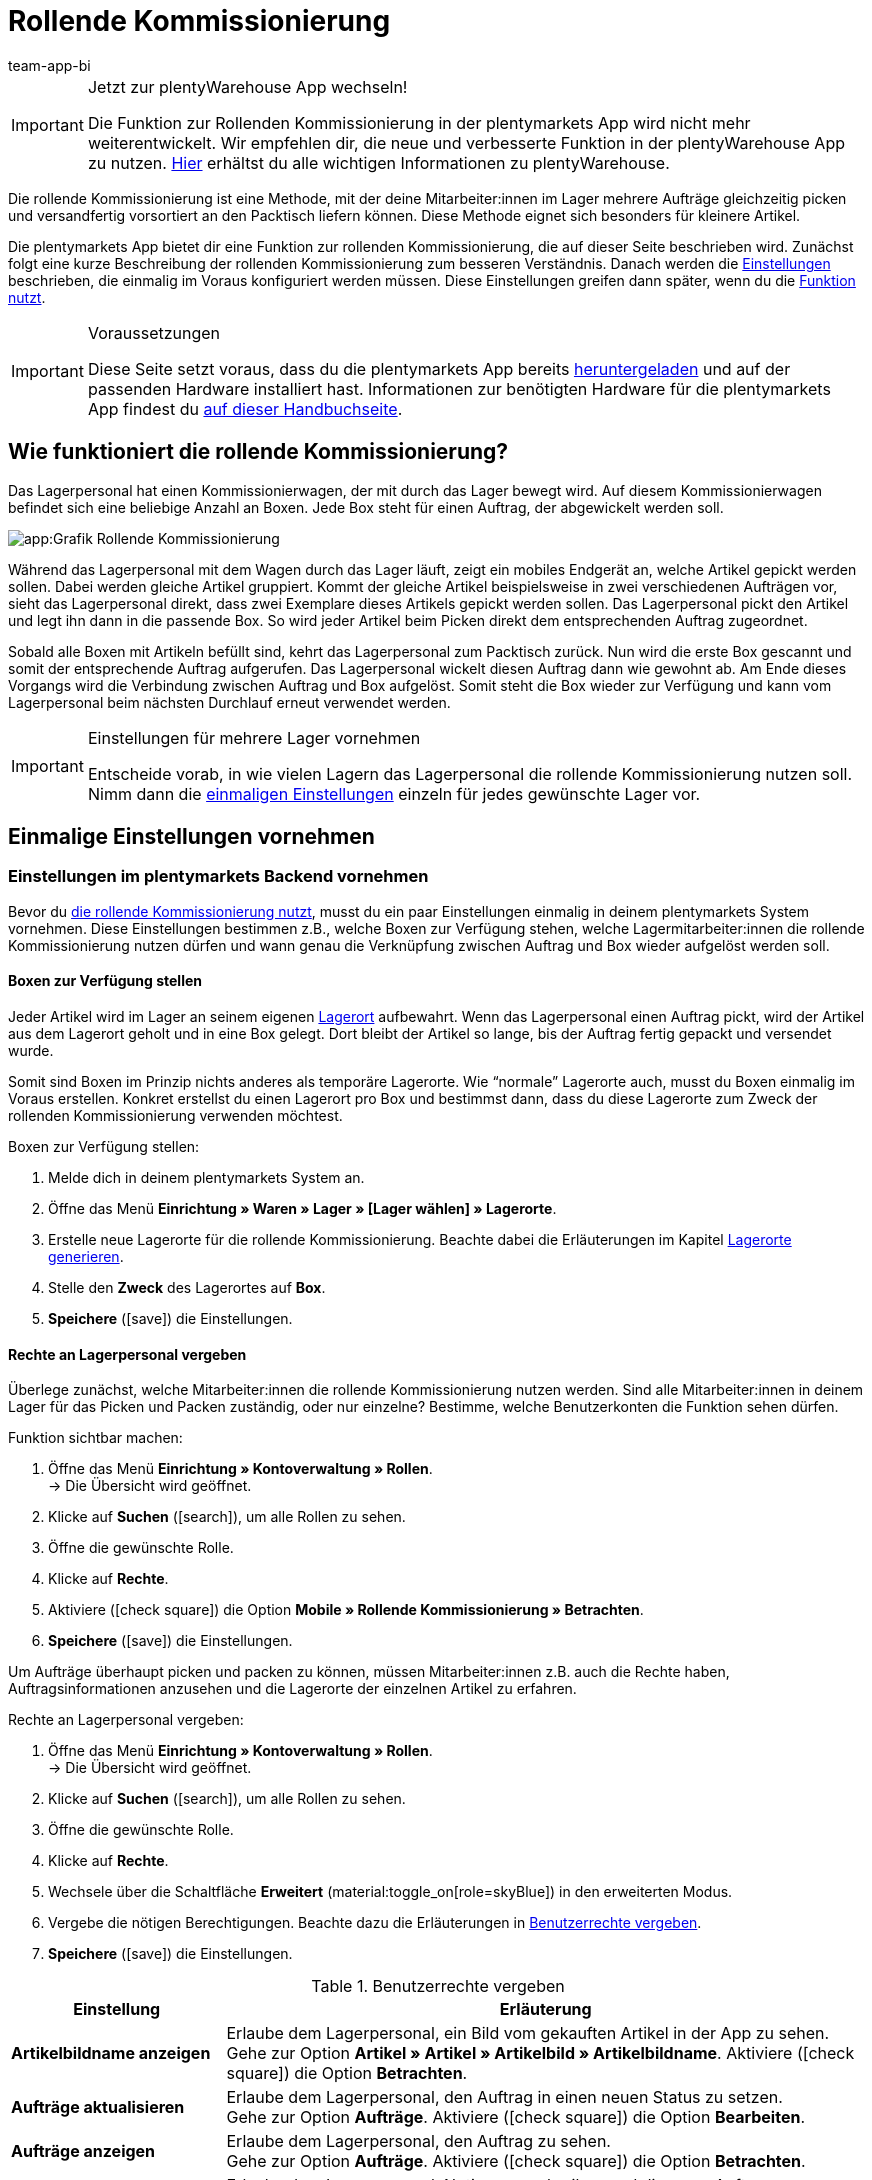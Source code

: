 = Rollende Kommissionierung
:author: team-app-bi
:keywords: Box-Kommissionierung, Rollende Kommissionierung, kommissionieren, mobil kommissionieren, mobile Kommissionierung, picking app
:description: Die plentymarkets App bietet dir eine Funktion zur rollenden Kommissionierung. Mit dieser Funktion kann dein Lagerpersonal mehrere Aufträge gleichzeitig picken und versandfertig vorsortiert an den Packtisch liefern.

[IMPORTANT]
.Jetzt zur plentyWarehouse App wechseln!
====
Die Funktion zur Rollenden Kommissionierung in der plentymarkets App wird nicht mehr weiterentwickelt. Wir empfehlen dir, die neue und verbesserte Funktion in der plentyWarehouse App zu nutzen. xref:warenwirtschaft:plentywarehouse.adoc#[Hier] erhältst du alle wichtigen Informationen zu plentyWarehouse.
====

Die rollende Kommissionierung ist eine Methode, mit der deine Mitarbeiter:innen im Lager mehrere Aufträge gleichzeitig picken und versandfertig vorsortiert an den Packtisch liefern können. Diese Methode eignet sich besonders für kleinere Artikel.

Die plentymarkets App bietet dir eine Funktion zur rollenden Kommissionierung, die auf dieser Seite beschrieben wird. Zunächst folgt eine kurze Beschreibung der rollenden Kommissionierung zum besseren Verständnis. Danach werden die <<#700, Einstellungen>> beschrieben, die einmalig im Voraus konfiguriert werden müssen. Diese Einstellungen greifen dann später, wenn du die <<#800, Funktion nutzt>>.

[IMPORTANT]
.Voraussetzungen
====
Diese Seite setzt voraus, dass du die plentymarkets App bereits xref:app:installation.adoc#[heruntergeladen] und auf der passenden Hardware installiert hast. Informationen zur benötigten Hardware für die plentymarkets App findest du xref:willkommen:systemvoraussetzungen.adoc#200[auf dieser Handbuchseite].
====

[#100]
== Wie funktioniert die rollende Kommissionierung?

Das Lagerpersonal hat einen Kommissionierwagen, der mit durch das Lager bewegt wird. Auf diesem Kommissionierwagen befindet sich eine beliebige Anzahl an Boxen. Jede Box steht für einen Auftrag, der abgewickelt werden soll.

image::app:Grafik-Rollende-Kommissionierung.png[]

Während das Lagerpersonal mit dem Wagen durch das Lager läuft, zeigt ein mobiles Endgerät an, welche Artikel gepickt werden sollen. Dabei werden gleiche Artikel gruppiert. Kommt der gleiche Artikel beispielsweise in zwei verschiedenen Aufträgen vor, sieht das Lagerpersonal direkt, dass zwei Exemplare dieses Artikels gepickt werden sollen. Das Lagerpersonal pickt den Artikel und legt ihn dann in die passende Box. So wird jeder Artikel beim Picken direkt dem entsprechenden Auftrag zugeordnet.

Sobald alle Boxen mit Artikeln befüllt sind, kehrt das Lagerpersonal zum Packtisch zurück. Nun wird die erste Box gescannt und somit der entsprechende Auftrag aufgerufen. Das Lagerpersonal wickelt diesen Auftrag dann wie gewohnt ab. Am Ende dieses Vorgangs wird die Verbindung zwischen Auftrag und Box aufgelöst. Somit steht die Box wieder zur Verfügung und kann vom Lagerpersonal beim nächsten Durchlauf erneut verwendet werden.

[IMPORTANT]
.Einstellungen für mehrere Lager vornehmen
====
Entscheide vorab, in wie vielen Lagern das Lagerpersonal die rollende Kommissionierung nutzen soll. Nimm dann die <<#200, einmaligen Einstellungen>> einzeln für jedes gewünschte Lager vor.
====

[#200]
== Einmalige Einstellungen vornehmen

[#300]
=== Einstellungen im plentymarkets Backend vornehmen

Bevor du <<#800, die rollende Kommissionierung nutzt>>, musst du ein paar Einstellungen einmalig in deinem plentymarkets System vornehmen. Diese Einstellungen bestimmen z.B., welche Boxen zur Verfügung stehen, welche Lagermitarbeiter:innen die rollende Kommissionierung nutzen dürfen und wann genau die Verknüpfung zwischen Auftrag und Box wieder aufgelöst werden soll.

[#400]
==== Boxen zur Verfügung stellen

Jeder Artikel wird im Lager an seinem eigenen xref:warenwirtschaft:lager-einrichten.adoc#500[Lagerort] aufbewahrt. Wenn das Lagerpersonal einen Auftrag pickt, wird der Artikel aus dem Lagerort geholt und in eine Box gelegt. Dort bleibt der Artikel so lange, bis der Auftrag fertig gepackt und versendet wurde.

Somit sind Boxen im Prinzip nichts anderes als temporäre Lagerorte. Wie “normale” Lagerorte auch, musst du Boxen einmalig im Voraus erstellen. Konkret erstellst du einen Lagerort pro Box und bestimmst dann, dass du diese Lagerorte zum Zweck der rollenden Kommissionierung verwenden möchtest.

[.instruction]
Boxen zur Verfügung stellen:

. Melde dich in deinem plentymarkets System an.
. Öffne das Menü *Einrichtung » Waren » Lager » [Lager wählen] » Lagerorte*.
. Erstelle neue Lagerorte für die rollende Kommissionierung. Beachte dabei die Erläuterungen im Kapitel xref:warenwirtschaft:lager-einrichten.adoc#500[Lagerorte generieren].
. Stelle den *Zweck* des Lagerortes auf *Box*.
. *Speichere* (icon:save[role="green"]) die Einstellungen.

[#500]
==== Rechte an Lagerpersonal vergeben

Überlege zunächst, welche Mitarbeiter:innen die rollende Kommissionierung nutzen werden. Sind alle Mitarbeiter:innen in deinem Lager für das Picken und Packen zuständig, oder nur einzelne? Bestimme, welche Benutzerkonten die Funktion sehen dürfen.

[.instruction]
Funktion sichtbar machen:

. Öffne das Menü *Einrichtung » Kontoverwaltung » Rollen*. +
→ Die Übersicht wird geöffnet. +
. Klicke auf *Suchen* (icon:search[role="blue"]), um alle Rollen zu sehen.
. Öffne die gewünschte Rolle.
. Klicke auf *Rechte*.
. Aktiviere (icon:check-square[role="blue"]) die Option *Mobile » Rollende Kommissionierung » Betrachten*.
. *Speichere* (icon:save[role="green"]) die Einstellungen.

Um Aufträge überhaupt picken und packen zu können, müssen Mitarbeiter:innen z.B. auch die Rechte haben, Auftragsinformationen anzusehen und die Lagerorte der einzelnen Artikel zu erfahren.

[.instruction]
Rechte an Lagerpersonal vergeben:

. Öffne das Menü *Einrichtung » Kontoverwaltung » Rollen*. +
→ Die Übersicht wird geöffnet. +
. Klicke auf *Suchen* (icon:search[role="blue"]), um alle Rollen zu sehen.
. Öffne die gewünschte Rolle.
. Klicke auf *Rechte*.
. Wechsele über die Schaltfläche *Erweitert* (material:toggle_on[role=skyBlue]) in den erweiterten Modus.
. Vergebe die nötigen Berechtigungen. Beachte dazu die Erläuterungen in <<table-settings-rights-picking>>.
. *Speichere* (icon:save[role="green"]) die Einstellungen.

[[table-settings-rights-picking]]
.Benutzerrechte vergeben
[cols="1,3"]
|====
|Einstellung |Erläuterung

| *Artikelbildname anzeigen*
|Erlaube dem Lagerpersonal, ein Bild vom gekauften Artikel in der App zu sehen. +
Gehe zur Option *Artikel » Artikel » Artikelbild » Artikelbildname*. Aktiviere (icon:check-square[role="blue"]) die Option *Betrachten*.

| *Aufträge aktualisieren*
|Erlaube dem Lagerpersonal, den Auftrag in einen neuen Status zu setzen. +
Gehe zur Option *Aufträge*. Aktiviere (icon:check-square[role="blue"]) die Option *Bearbeiten*.

| *Aufträge anzeigen*
|Erlaube dem Lagerpersonal, den Auftrag zu sehen. +
Gehe zur Option *Aufträge*. Aktiviere (icon:check-square[role="blue"]) die Option *Betrachten*.

| *Kommentar erstellen*
|Erlaube dem Lagerpersonal, Notizen zu schreiben und diese am Auftrag anzuhängen. +
Gehe zur Option *Kommentare*. Aktiviere (icon:check-square[role="blue"]) die Option *Erstellen*.

| *Lagerort anzeigen*
|Erlaube dem Lagerpersonal, den Lagerort des gekauften Artikels zu erfahren. +
Gehe zur Option *Warenbestände » Lager » Lagerort*. Aktiviere (icon:check-square[role="blue"]) die Option *Betrachten*.
|====


[TIP]
.Brauchen Admin-Benutzer:innen auch diese Rechte?
====
Benutzerkonten vom Typ xref:business-entscheidungen:benutzerkonten-zugaenge.adoc#10[**Admin**] verfügen bereits über alle Rechte und ihre Konten müssen nicht angepasst werden. Alle anderen Konten hingegen verfügen nicht automatisch über Rechte.
====

[#600]
==== Abwicklungsprozesse anpassen

Der Packvorgang der rollenden Kommissionierung kann im bestehenden xref:automatisierung:prozesse-einrichten.adoc#[Auftragsabwicklungsprozess] deines Unternehmens integriert werden. Dazu müssen jeweils eine Aktion und eine Subaktion zum bestehenden Abwicklungsprozess hinzugefügt werden.

[.instruction]
Bestehende Abwicklungsprozesse anpassen:

. Öffne das Menü *Einrichtung » Prozesse » [Prozess wählen]*.
. Füge die Aktion und die Subaktion hinzu. Nimm die Einstellungen gemäß <<table-procedure-subprocedure-picking>> vor.
. *Speichere* (icon:save[role="green"]) die Einstellungen.

[[table-procedure-subprocedure-picking]]
.Aktion und Subaktion für die rollende Kommissionierung
[cols="1,3"]
|====
|Einstellung |Erläuterung

| *Aktion: Auftragssuche*
|Füge die Aktion xref:automatisierung:aktionen.adoc#190[Auftragssuche] zum Arbeitsschritt xref:automatisierung:arbeitsschritte.adoc#auftragsbearbeitung[Auftragsbearbeitung] hinzu. Diese Aktion sucht nach einzelnen Aufträgen, um sie im Anschluss weiter zu bearbeiten. +
Öffne die Einstellungen zur Aktion und stelle den *Modus* auf *Box-Suche*. Somit bestimmst du, dass das Lagerpersonal die Box - d.h. den temporären Lagerort - scannen und plentymarkets daraufhin den entsprechenden Auftrag abrufen soll.

| *Subaktion: Entferne Auftrag von Box*
|Füge die Subaktion xref:automatisierung:subaktionen.adoc#195[Entferne Auftrag von Box] zur Aktion xref:automatisierung:aktionen.adoc#170[Auftrag] hinzu. Diese Subaktion löst die Verbindung zwischen Auftrag und Box. Somit steht die Box wieder frei zur Verfügung und kann beim nächsten Durchlauf wiederverwendet werden.
|====

[TIP]
.Beispielprozess
====
Hast du noch keinen bestehenden Abwicklungsprozess, den du anpassen kannst? Oder willst du die Aktion und Subaktion im Kontext eines Beispielprozesses sehen? Kein Problem! Wir bieten dir ein Beispielprozess für die rollende Kommissionierung an.

Importdatei für den Prozess:
link:https://cdn02.plentymarkets.com/pmsbpnokwu6a/frontend/plentyprocess/rollende_Box-Kommissionierung_2019_08_23_13_49_13.plentyprocess[rollende_Box-Kommissionierung_2019_08_23_13_49_13.plentyprocess]

Nach dem xref:automatisierung:prozesse-einrichten.adoc#220[Import des Prozesses] müssen folgende Einstellungen geprüft und angepasst werden:

* Öffne die xref:automatisierung:prozesse-einrichten.adoc#65[Einstellungen des Prozesses] und wähle das richtige Lager.
* Öffne die beiden xref:automatisierung:aktionen.adoc#550[Split-Steuerelemente] und wähle jeweils den korrekten Status.
* Öffne das xref:automatisierung:aktionen.adoc#510[Filter-Steuerelement] und wähle *Fortschritt: Vollständig erfasst*.
====

[#700]
=== Einstellungen in der plentymarkets App vornehmen

Bevor du <<#800, die rollende Kommissionierung nutzen kannst>>, musst du ein paar Einstellungen einmalig in der plentymarkets App vornehmen. Diese Einstellungen bestimmen z.B., wie viele Aufträge auf einmal gepickt werden sollen und wie die App im Fehlerfall vorgehen soll.

[.instruction]
Einstellungen vornehmen:

. xref:app:installation.adoc#1200[Melde dich in der plentymarkets App an].
. Tippe oben links auf das *Menüsymbol* (icon:bars[role="blue"]).
. Tippe auf *Einstellungen » Rollende Kommissionierung*. +
→ Die Einstellungen zur rollenden Kommissionierung werden geöffnet.
. Nimm die Einstellungen vor. Beachte dazu die Erläuterungen in <<table-settings-box-picking>>.

[[table-settings-box-picking]]
.Einstellungen in der plentymarkets App vornehmen
[cols="1,3"]
|====
|Einstellung |Erläuterung

| *Ausgangsstatus*
|Welche Aufträge möchtest du picken? Wenn du die rollende Kommissionierung später nutzt, werden nur Aufträge, die sich in diesem Status befinden, auf deiner Artikelliste angezeigt. +
*_Tipp:_* Die xref:auftraege:auftraege-verwalten.adoc#1200[Status] in dieser Dropdown-Liste können unter *Einrichtung » Aufträge » Status* verwaltet werden.

| *Neuer Status*
|Wie möchtest du Aufträge, die sich gerade im Pickvorgang befinden, kennzeichnen? Setze Aufträge in einen neuen Status, damit sie nicht aus Versehen mehrmals für den Pickvorgang zur Verfügung gestellt werden. +
*_Tipp:_* Die xref:auftraege:auftraege-verwalten.adoc#1200[Status] in dieser Dropdown-Liste können unter *Einrichtung » Aufträge » Status* verwaltet werden.

| *Fehlerstatus*
|Wie soll die App im Fehlerfall vorgehen? Kommt es beim Picken eines Auftrags zu einem Fehler, wird der Auftrag in den hier ausgewählten Status gesetzt. Später kannst du dann in plentymarkets alle fehlerhaften Aufträge anhand des Status suchen und diese gesondert abarbeiten. +
*_Tipp:_* Die xref:auftraege:auftraege-verwalten.adoc#1200[Status] in dieser Dropdown-Liste können unter *Einrichtung » Aufträge » Status* verwaltet werden.

| *Lager*
|In welchem Lager möchtest du picken? Wenn du die rollende Kommissionierung später nutzt, werden nur Aufträge, die sich in diesem Lager befinden, auf deiner Artikelliste angezeigt. +
*_Tipp:_* Die xref:warenwirtschaft:lager-einrichten.adoc#200[Lager] in dieser Dropdown-Liste können unter *Einrichtung » Waren » Lager* verwaltet werden.

| *Standardanzahl Boxen*
|Wie viele Aufträge möchtest du standardmäßig auf einmal picken? Wenn du die rollende Kommissionierung später nutzt, ist die hier ausgewählte Anzahl voreingestellt. Während der Nutzung kannst du die Anzahl jedoch manuell erhöhen oder verringern.

| *Vorlage*
|Wie soll deine <<#1000, Artikelliste>> aussehen? Die plentymarkets App verfügt bereits über eine Standard-Vorlage, die für die meisten Kommissionierungsprozesse geeignet ist. Du kannst allerdings auch weitere Vorlagen im Menü *Einrichtung » plenty App » Mobile Pickliste* erstellen und dann hier in dieser Dropdown-Liste auswählen. +
*_Tipp:_* Mit Vorlagen kannst du z.B. bestimmen, in welcher Reihenfolge und in welcher Schriftgröße einzelne Informationen später auf der Artikelliste dargestellt werden sollen.
|====

[#800]
== Mit der plentymarkets App kommissionieren

Nachdem du alle <<#700, Einstellungen einmalig vorgenommen>> hast, kannst du die plentymarkets App nutzen, um mehrere Aufträge gleichzeitig zu picken und versandfertig vorsortiert an den Packtisch zu liefern.

[IMPORTANT]
.Stehen Aufträge bereit?
====
Aufträge werden nur mit der App kommissioniert, wenn sie die Kriterien aus den <<#700, Einstellungen>> erfüllen, d.h. wenn sie sich auf das richtige Lager beziehen und sich aktuell im Ausgangsstatus befinden. Erfüllen zur Zeit keine Aufträge diese Kriterien, stehen keine Aufträge zum Kommissionieren bereit.
====

[#900]
=== Anzahl der Boxen festlegen

Wie viele Boxen sind auf dem rollenden Kommissionierwagen? Lege zuerst fest, mit wie vielen Boxen du arbeiten möchtest, d.h. wie viele Aufträge gleichzeitig kommissioniert werden sollen.

[.instruction]
Anzahl der Boxen festlegen:

. xref:app:installation.adoc#1200[Melde dich in der plentymarkets App an].
. Tippe oben links auf das *Menüsymbol* (icon:bars[role="blue"]).
. Tippe auf *Lagerverwaltung » Rollende Kommissionierung*. +
→ Der Startbildschirm wird angezeigt.
. Tippe auf das Plus oder Minus, um die <<Einstellungen in der plentymarkets App vornehmen, vordefinierte Anzahl>> der Boxen zu erhöhen oder zu verringern.
. Tippe auf *Start*, um fortzufahren. +
→ Die entsprechenden Aufträge werden auf eine Artikelliste gestellt und in den selbst festgelegten <<Einstellungen in der plentymarkets App vornehmen, neuen Status>> gesetzt.


[#1000]
=== Artikel im Lager finden

plentymarkets erstellt automatisch eine Auflistung aller Artikel, die nun im Lager gepickt werden sollen. Dabei werden gleiche Artikel gruppiert. Kommt der gleiche Artikel beispielsweise in zwei verschiedenen Aufträgen vor, sieht das Lagerpersonal direkt, dass zwei Exemplare gepickt werden sollen.

Die Liste enthält somit wichtige Informationen zu den Artikeln, die gepickt werden sollen. Das Lagerpersonal sieht nicht nur, wie viele Exemplare eines Artikels gepickt werden sollen, sondern auch, wo er diesen Artikel im Lager findet und wie der Artikel heißt. Du kannst im Voraus selbst bestimmen, welche Informationen auf der Liste angezeigt werden sollen. Dazu richtest du eine <<Einstellungen in der plentymarkets App vornehmen, Vorlage>> ein.

Nun läuft das Lagerpersonal mit dem Kommissionierwargen zum Lagerort des ersten Artikels. Dort angekommen, scannt das Lagerpersonal den Barcode des ersten Artikels. Alternativ kann in der App auf den Artikel getippt werden.

[.instruction]
Mit der Artikelliste arbeiten:

. Schaue auf die Liste, um herauszufinden, wo der Artikel gelagert wird.
. Laufe mit dem Kommissionierwagen zum Artikel.
. Scanne den Barcode des Artikels oder tippe in der App auf den Artikel.

[TIP]
.Von der vorgegebenen Pick-Reihenfolge abweichen
====
Beim Erstellen der Artikelliste berechnet plentymarkets eine wegoptimierte Route durch das Lager. Mit anderen Worten listet plentymarkets die Artikel in der Reihenfolge auf, die am günstigsten zu picken ist. Falls das Lagerpersonal aber trotzdem von der vorgegebenen Reihenfolge abweichen möchte, braucht es nur auf das Dreipunktmenü zu tippen.

Nun kann das Lagerpersonal entscheiden, wie es weitergehen soll. Diese Möglichkeiten gibt es:

* Den ersten Artikel ans Ende der Liste schieben, z.B. wenn dieser Artikel später gepickt werden soll.
* Den ersten Artikel gänzlich von der Liste entfernen, z.B. wenn der Artikel zur Zeit nicht vorrätig ist. In diesem Fall werden alle Aufträge, die diesen Artikel enthalten, in einen <<#700, Fehlerstatus>> gesetzt.
* Eine Notiz hinterlegen. Die Notiz wird an allen Aufträge, die diesen Artikel enthalten, hinterlegt.
====

[#1100]
=== Auftrag mit einer Box verknüpfen

In welcher Box willst du diesen Artikel zwischenlagern? Scanne eine leere Box oder tippe auf eine leere Box in der App. Somit werden Auftrag und Box miteinander verknüpft.

[TIP]
.Entscheidungshelfer
====
Hast du Boxen in unterschiedlichen Größen und bist nicht sicher, welche Box du wählen sollst? Streiche mit dem Finger nach links über den Bildschirm, um Informationen zum Auftrag zu finden. Hier siehst du die Größe des Auftrags und kannst somit besser einschätzen, welche Box geeignet ist.
====

[IMPORTANT]
.Aufträge mit mehreren Artikeln
====
Manche Aufträge enthalten mehr als nur einen Artikel. Hast du bereits den ersten Artikel eines Auftrags gescannt und mit einer Box verknüpft, brauchst du beim zweiten Artikel keine weitere Box zu verknüpfen, sondern kannst die bereits angefangene Box weiter verwenden.
====

[#1200]
=== Artikel picken

Die App zeigt dir einige wichtige Informationen zum Pickvorgang an. Du siehst zum Beispiel:

* wie viele Exemplare des Artikels gepickt werden sollen
* an welchem Lagerort der Artikel sich aktuell befindet
* in welche Box du die Exemplare des Artikels legen sollst

[.instruction]
Artikel picken:

. Schaue in die App, um Informationen zum Pickvorgang zu erfassen.
. Scanne den Artikel oder tippe auf das Plus oder Minus, um die Anzahl der gepickten Exemplare anzupassen. +
*_Hinweis:_* Beim Scannen erhöht sich die Anzahl automatisch um eins.
. Lege die Exemplare in die entsprechende Box.
. Scanne die soeben gepickte Box oder tippe auf das grüne Häkchen, um den Pickvorgang abzuschließen. +
→ Im Hintergrund verknüpft plentymarkets den Artikel mit der Box. Der Lagerort des Artikels wird somit auf den temporären Lagerort geändert. Im plentymarkets System ist eine xref:warenwirtschaft:warenbestaende-verwalten.adoc#1100[Warenbewegung] zu sehen.
. Wiederhole Schritte 1 bis 4 für jeden Auftrag, der diesen Artikel enthält. +
→ Wurde dieser Artikel fertig gepickt, wechselt der Bildschirm zurück zur <<#1000, Artikelliste>> und du kannst mit dem nächsten Artikel fortfahren. +
→ Wurden alle Artikel fertig gepickt, wird eine Erfolgsmeldung angezeigt.
. Klicke auf *Abschließen*, um die Erfolgsmeldung zu schließen.

[TIP]
.Nicht genügend Exemplare vorrätig?
====
Sind an einem Lagerort nicht genügend Exemplare eines Artikels vorrätig? Sollst du z.B. drei Exemplare picken, aber nur zwei sind verfügbar? Dann musst du nicht den ganzen Pickvorgang abbrechen. Stelle einfach die Anzahl der verfügbaren Exemplare ein und tippe auf den braunen Pfeil. Daraufhin wird eine Meldung angezeigt, die dich auf die falsche Menge hinweist. Hier kannst du auch eine Notiz erstellen, die in deinem plentymarkets System direkt am Auftrag angehängt wird. Der Auftrag wird in den Fehlerstatus geschoben und kann später gesondert abgearbeitet werden.
====

[#1300]
=== Artikel packen

Sobald alle Boxen mit Artikeln befüllt sind, läuft das Lagerpersonal zum Packtisch zurück. Nun wird die erste Box gescannt und somit der entsprechende Auftrag aufgerufen. Das Lagerpersonal xref:automatisierung:prozesse-ausfuehren.adoc#[wickelt diesen Auftrag wie gewohnt ab]. Dabei wird der Warenausgang vom Transferlagerort, d.h. von der Box, gebucht.

Am Ende dieses Vorgangs wird die Verbindung zwischen Auftrag und Box aufgelöst. Somit steht die Box wieder zur Verfügung und kann vom Lagerpersonal beim nächsten Durchlauf erneut verwendet werden.
